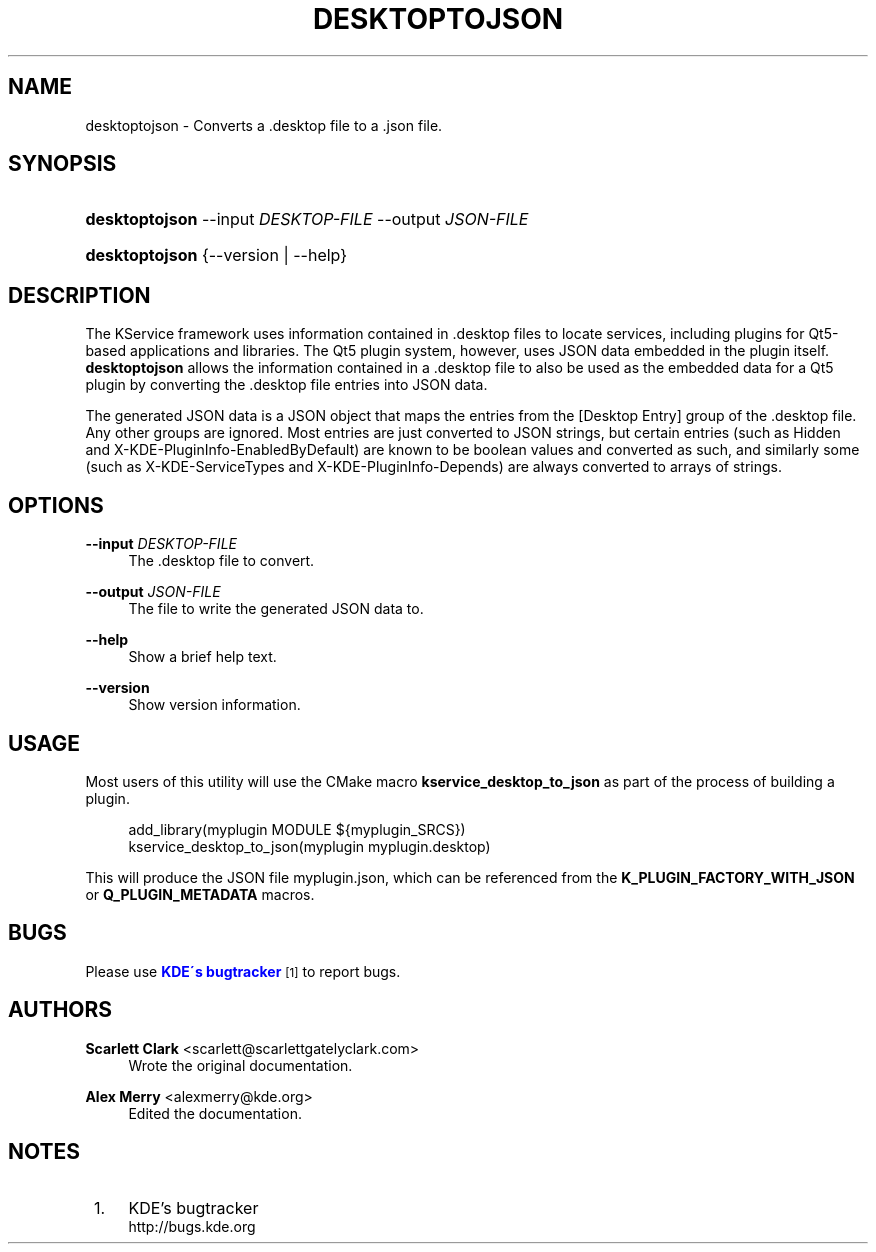 '\" t
.\"     Title: \fBdesktoptojson\fR
.\"    Author: Scarlett Clark <scarlett@scarlettgatelyclark.com>
.\" Generator: DocBook XSL Stylesheets v1.75.2 <http://docbook.sf.net/>
.\"      Date: 2014-04-02
.\"    Manual: KDE Frameworks: KService
.\"    Source: KDE Frameworks Frameworks 5.0
.\"  Language: English
.\"
.TH "\FBDESKTOPTOJSON\FR" "8" "2014\-04\-02" "KDE Frameworks Frameworks 5.0" "KDE Frameworks: KService"
.\" -----------------------------------------------------------------
.\" * set default formatting
.\" -----------------------------------------------------------------
.\" disable hyphenation
.nh
.\" disable justification (adjust text to left margin only)
.ad l
.\" -----------------------------------------------------------------
.\" * MAIN CONTENT STARTS HERE *
.\" -----------------------------------------------------------------
.SH "NAME"
desktoptojson \- Converts a \&.desktop file to a \&.json file\&.
.SH "SYNOPSIS"
.HP \w'\fBdesktoptojson\fR\ 'u
\fBdesktoptojson\fR \-\-input\ \fIDESKTOP\-FILE\fR \-\-output\ \fIJSON\-FILE\fR
.HP \w'\fBdesktoptojson\fR\ 'u
\fBdesktoptojson\fR {\-\-version | \-\-help}
.SH "DESCRIPTION"
.PP
The KService framework uses information contained in
\&.desktop
files to locate services, including plugins for Qt5\-based applications and libraries\&. The Qt5 plugin system, however, uses JSON data embedded in the plugin itself\&.
\fBdesktoptojson\fR
allows the information contained in a
\&.desktop
file to also be used as the embedded data for a Qt5 plugin by converting the
\&.desktop
file entries into JSON data\&.
.PP
The generated JSON data is a JSON object that maps the entries from the
[Desktop Entry]
group of the
\&.desktop
file\&. Any other groups are ignored\&. Most entries are just converted to JSON strings, but certain entries (such as
Hidden
and
X\-KDE\-PluginInfo\-EnabledByDefault) are known to be boolean values and converted as such, and similarly some (such as
X\-KDE\-ServiceTypes
and
X\-KDE\-PluginInfo\-Depends) are always converted to arrays of strings\&.
.SH "OPTIONS"
.PP
\fB\-\-input \fR\fB\fIDESKTOP\-FILE\fR\fR
.RS 4
The
\&.desktop
file to convert\&.
.RE
.PP
\fB\-\-output \fR\fB\fIJSON\-FILE\fR\fR
.RS 4
The file to write the generated JSON data to\&.
.RE
.PP
\fB\-\-help\fR
.RS 4
Show a brief help text\&.
.RE
.PP
\fB\-\-version\fR
.RS 4
Show version information\&.
.RE
.SH "USAGE"
.PP
Most users of this utility will use the CMake macro
\fBkservice_desktop_to_json\fR
as part of the process of building a plugin\&.
.sp
.if n \{\
.RS 4
.\}
.nf

add_library(myplugin MODULE ${myplugin_SRCS})
kservice_desktop_to_json(myplugin myplugin\&.desktop)

.fi
.if n \{\
.RE
.\}
.sp
This will produce the JSON file
myplugin\&.json, which can be referenced from the
\fBK_PLUGIN_FACTORY_WITH_JSON\fR
or
\fBQ_PLUGIN_METADATA\fR
macros\&.
.SH "BUGS"
.PP
Please use
\m[blue]\fBKDE\'s bugtracker\fR\m[]\&\s-2\u[1]\d\s+2
to report bugs\&.
.SH "AUTHORS"
.PP
\fBScarlett Clark\fR <\&scarlett@scarlettgatelyclark\&.com\&>
.RS 4
Wrote the original documentation\&.
.RE
.PP
\fBAlex Merry\fR <\&alexmerry@kde\&.org\&>
.RS 4
Edited the documentation\&.
.RE
.SH "NOTES"
.IP " 1." 4
KDE's bugtracker
.RS 4
\%http://bugs.kde.org
.RE
